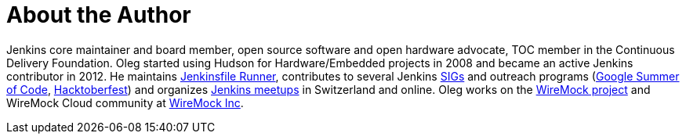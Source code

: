 = About the Author
:page-author_name: Oleg Nenashev
:page-twitter: oleg_nenashev
:page-github: oleg-nenashev
:page-blog: https://oleg-nenashev.github.io/
:page-linkedin: onenashev
:page-irc: oleg_nenashev
:page-authoravatar: ../../images/images/avatars/oleg-nenashev.png



Jenkins core maintainer and board member, open source software and open hardware advocate, TOC member in the Continuous Delivery Foundation. Oleg started using Hudson for Hardware/Embedded projects in 2008 and became an active Jenkins contributor in 2012. He maintains link:https://github.com/jenkinsci/jenkinsfile-runner/[Jenkinsfile Runner], contributes to several Jenkins link:/sigs[SIGs] and outreach programs (link:/projects/gsoc[Google Summer of Code], link:/events/hacktoberfest[Hacktoberfest]) and organizes link:/projects/jam/[Jenkins meetups] in Switzerland and online. Oleg works on the link:https://wiremock.org/[WireMock project] and WireMock Cloud community at link:https://wiremock.io/[WireMock Inc].


